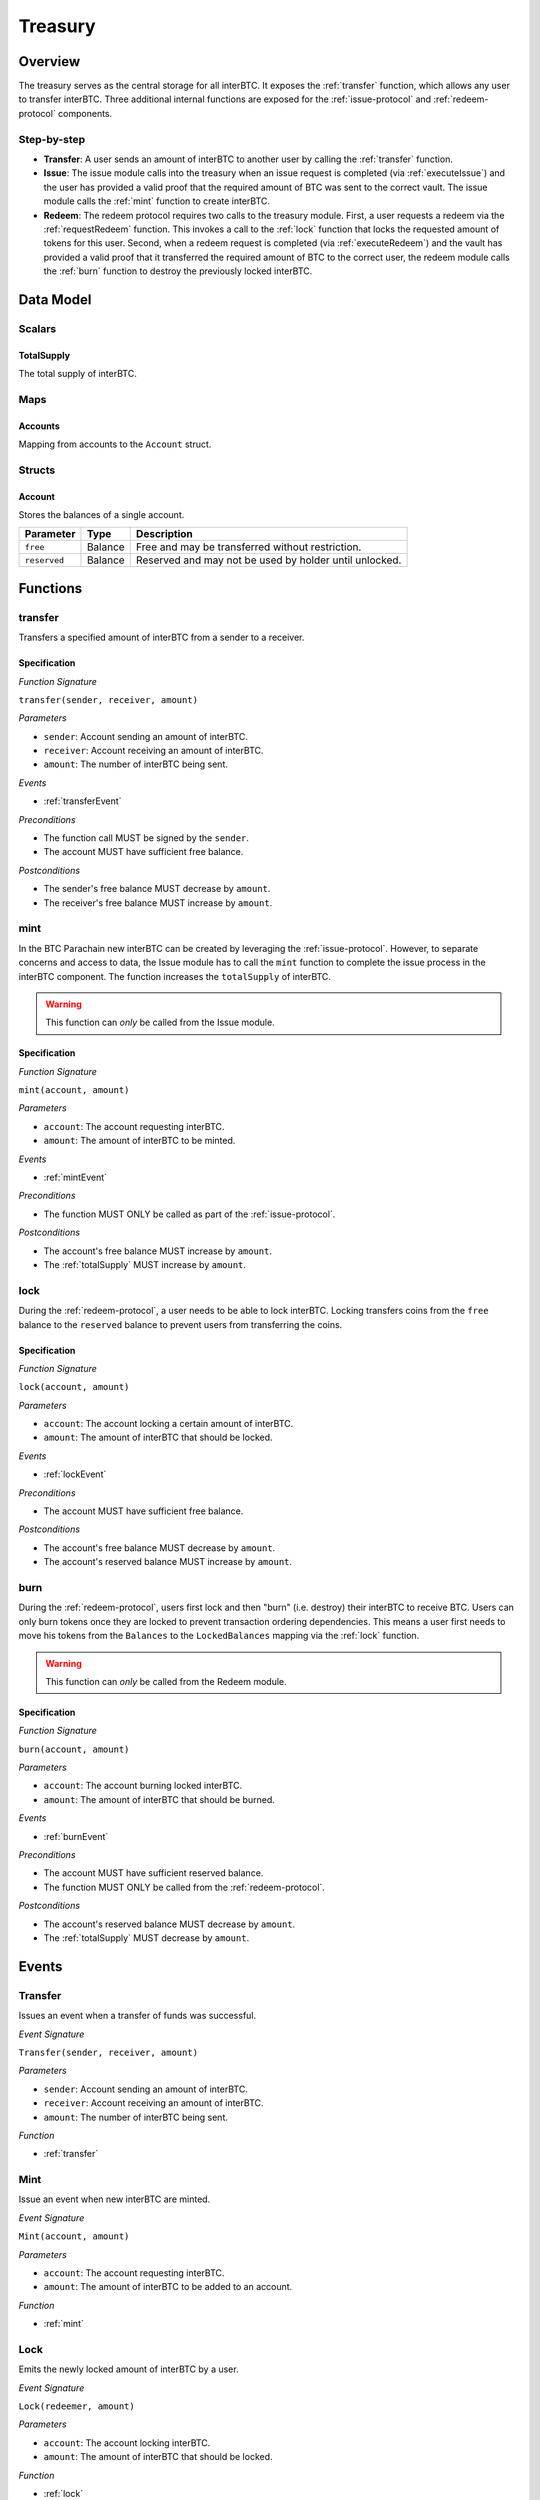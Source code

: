 .. _treasury-module:

Treasury
========

Overview
~~~~~~~~

The treasury serves as the central storage for all interBTC.
It exposes the :ref:`transfer` function, which allows any user to transfer interBTC.
Three additional internal functions are exposed for the :ref:`issue-protocol` and :ref:`redeem-protocol` components. 

Step-by-step
------------

* **Transfer**: A user sends an amount of interBTC to another user by calling the :ref:`transfer` function.
* **Issue**: The issue module calls into the treasury when an issue request is completed (via :ref:`executeIssue`) and the user has provided a valid proof that the required amount of BTC was sent to the correct vault. The issue module calls the :ref:`mint` function to create interBTC.
* **Redeem**: The redeem protocol requires two calls to the treasury module. First, a user requests a redeem via the :ref:`requestRedeem` function. This invokes a call to the :ref:`lock` function that locks the requested amount of tokens for this user. Second, when a redeem request is completed (via :ref:`executeRedeem`) and the vault has provided a valid proof that it transferred the required amount of BTC to the correct user, the redeem module calls the :ref:`burn` function to destroy the previously locked interBTC.

Data Model
~~~~~~~~~~

Scalars
-------

.. _totalSupply:

TotalSupply
...........

The total supply of interBTC.

Maps
----

Accounts
........

Mapping from accounts to the ``Account`` struct.

Structs
-------

Account
.......

Stores the balances of a single account.

.. tabularcolumns:: |l|l|L|

============  =======  ======================================================
Parameter     Type     Description                                           
============  =======  ======================================================
``free``      Balance  Free and may be transferred without restriction.
``reserved``  Balance  Reserved and may not be used by holder until unlocked.
============  =======  ======================================================

Functions
~~~~~~~~~

.. _transfer:

transfer
--------

Transfers a specified amount of interBTC from a sender to a receiver.

Specification
.............

*Function Signature*

``transfer(sender, receiver, amount)``

*Parameters*

* ``sender``: Account sending an amount of interBTC.
* ``receiver``: Account receiving an amount of interBTC.
* ``amount``: The number of interBTC being sent.

*Events*

* :ref:`transferEvent`

*Preconditions*

* The function call MUST be signed by the ``sender``.
* The account MUST have sufficient free balance.

*Postconditions*

* The sender's free balance MUST decrease by ``amount``.
* The receiver's free balance MUST increase by ``amount``.

.. _mint:

mint
----

In the BTC Parachain new interBTC can be created by leveraging the :ref:`issue-protocol`.
However, to separate concerns and access to data, the Issue module has to call the ``mint`` function to complete the issue process in the interBTC component.
The function increases the ``totalSupply`` of interBTC.

.. warning:: This function can *only* be called from the Issue module.

Specification
.............

*Function Signature*

``mint(account, amount)``

*Parameters*

* ``account``: The account requesting interBTC.
* ``amount``: The amount of interBTC to be minted.

*Events*

* :ref:`mintEvent`

*Preconditions*

* The function MUST ONLY be called as part of the :ref:`issue-protocol`.

*Postconditions*

* The account's free balance MUST increase by ``amount``.
* The :ref:`totalSupply` MUST increase by ``amount``.

.. _lock:

lock
----

During the :ref:`redeem-protocol`, a user needs to be able to lock interBTC. Locking transfers coins from the ``free`` balance to the ``reserved`` balance to prevent users from transferring the coins.

Specification
.............

*Function Signature*

``lock(account, amount)``

*Parameters*

* ``account``: The account locking a certain amount of interBTC.
* ``amount``: The amount of interBTC that should be locked.

*Events*

* :ref:`lockEvent`

*Preconditions*

* The account MUST have sufficient free balance.

*Postconditions*

* The account's free balance MUST decrease by ``amount``.
* The account's reserved balance MUST increase by ``amount``.

.. _burn:

burn
----

During the :ref:`redeem-protocol`, users first lock and then "burn" (i.e. destroy) their interBTC to receive BTC. Users can only burn tokens once they are locked to prevent transaction ordering dependencies. This means a user first needs to move his tokens from the ``Balances`` to the ``LockedBalances`` mapping via the :ref:`lock` function.

.. warning:: This function can *only* be called from the Redeem module.

Specification
.............

*Function Signature*

``burn(account, amount)``

*Parameters*

* ``account``: The account burning locked interBTC.
* ``amount``: The amount of interBTC that should be burned.

*Events*

* :ref:`burnEvent`

*Preconditions*

* The account MUST have sufficient reserved balance.
* The function MUST ONLY be called from the :ref:`redeem-protocol`.

*Postconditions*

* The account's reserved balance MUST decrease by ``amount``.
* The :ref:`totalSupply` MUST decrease by ``amount``.

Events
~~~~~~

.. _transferEvent:

Transfer
--------

Issues an event when a transfer of funds was successful.

*Event Signature*

``Transfer(sender, receiver, amount)``

*Parameters*

* ``sender``: Account sending an amount of interBTC.
* ``receiver``: Account receiving an amount of interBTC.
* ``amount``: The number of interBTC being sent.

*Function*

* :ref:`transfer`

.. _mintEvent:

Mint
----
  
Issue an event when new interBTC are minted.

*Event Signature*

``Mint(account, amount)``

*Parameters*

* ``account``: The account requesting interBTC.
* ``amount``: The amount of interBTC to be added to an account.

*Function*

* :ref:`mint`

.. _lockEvent:

Lock
----

Emits the newly locked amount of interBTC by a user.

*Event Signature*

``Lock(redeemer, amount)``

*Parameters*

* ``account``: The account locking interBTC.
* ``amount``: The amount of interBTC that should be locked.

*Function*

* :ref:`lock`

.. _burnEvent:

Burn
----

Issue an event when the amount of interBTC is successfully destroyed.

*Event Signature*

``Burn(account, amount)``

*Parameters*

* ``account``: The account burning interBTC.
* ``amount``: The amount of interBTC that should be burned.

*Function*

* :ref:`burn`

Errors
~~~~~~

``ERR_INSUFFICIENT_FREE_BALANCE`` 

* **Message**: "The free balance of this account is insufficient to complete the transaction." 
* **Functions**: :ref:`transfer` | :ref:`lock` 
* **Cause**: The free balance of the account is too low to complete this action.

``ERR_INSUFFICIENT_RESERVED_BALANCE`` 

* **Message**: "The reserved balance of this account is insufficient to burn the tokens."
* **Function**: :ref:`burn`
* **Cause**: The reserved balance of the account is too low to complete this action.

